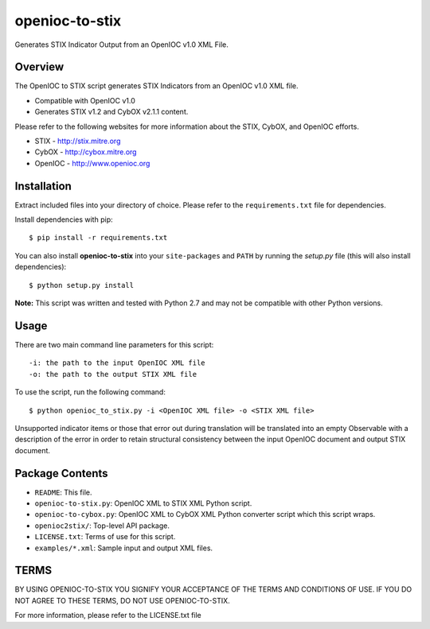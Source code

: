 openioc-to-stix
===============

Generates STIX Indicator Output from an OpenIOC v1.0 XML File.


Overview
--------

The OpenIOC to STIX script generates STIX Indicators from an OpenIOC v1.0
XML file.

* Compatible with OpenIOC v1.0
* Generates STIX v1.2 and CybOX v2.1.1 content.

Please refer to the following websites for more information about the STIX,
CybOX, and OpenIOC efforts.

* STIX - http://stix.mitre.org
* CybOX - http://cybox.mitre.org
* OpenIOC - http://www.openioc.org


Installation
------------

Extract included files into your directory of choice. Please refer to the
``requirements.txt`` file for dependencies.

Install dependencies with pip:

::

    $ pip install -r requirements.txt

You can also install **openioc-to-stix** into your ``site-packages`` and ``PATH``
by running the `setup.py` file (this will also install dependencies):

::

    $ python setup.py install

**Note:** This script was written and tested with Python 2.7 and may not be
compatible with other Python versions.


Usage
-----

There are two main command line parameters for this script:

::

    -i: the path to the input OpenIOC XML file
    -o: the path to the output STIX XML file

To use the script, run the following command:

::

    $ python openioc_to_stix.py -i <OpenIOC XML file> -o <STIX XML file>

Unsupported indicator items or those that error out during translation will be
translated into an empty Observable with a description of the error in order
to retain structural consistency between the input OpenIOC document and
output STIX document.


Package Contents
----------------

* ``README``: This file.
* ``openioc-to-stix.py``: OpenIOC XML to STIX XML Python script.
* ``openioc-to-cybox.py``: OpenIOC XML to CybOX XML Python converter script
  which this script wraps.
* ``openioc2stix/``: Top-level API package.
* ``LICENSE.txt``: Terms of use for this script.
* ``examples/*.xml``: Sample input and output XML files.


TERMS
-----
BY USING OPENIOC-TO-STIX YOU SIGNIFY YOUR ACCEPTANCE OF THE TERMS AND CONDITIONS
OF USE. IF YOU DO NOT AGREE TO THESE TERMS, DO NOT USE OPENIOC-TO-STIX.

For more information, please refer to the LICENSE.txt file
